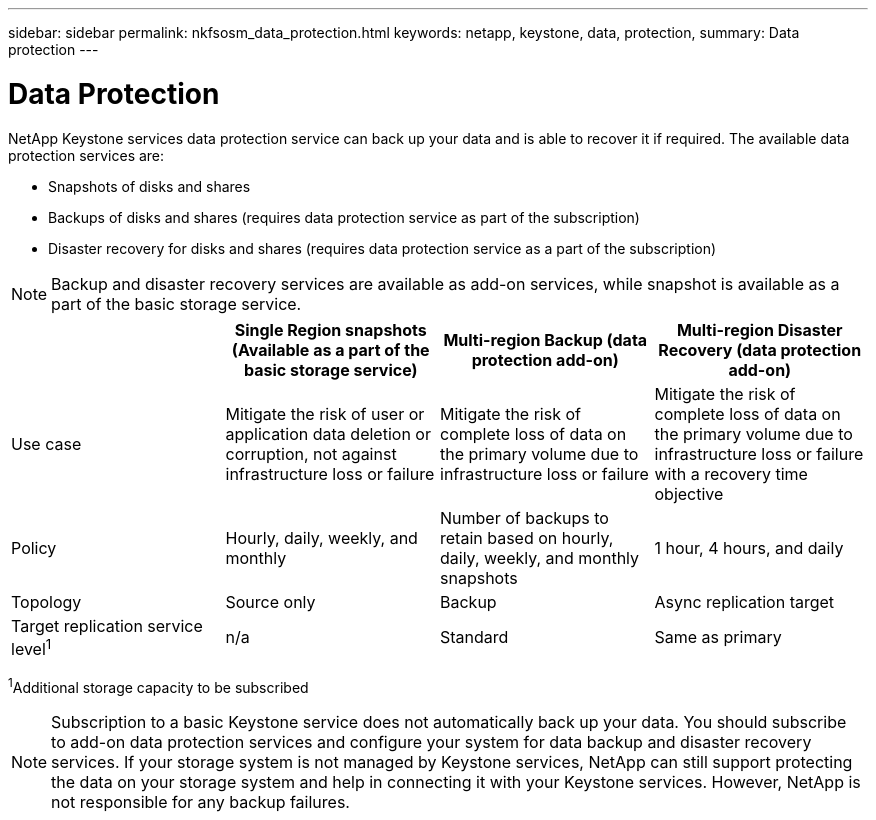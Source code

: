 ---
sidebar: sidebar
permalink: nkfsosm_data_protection.html
keywords: netapp, keystone, data, protection,
summary: Data protection
---

= Data Protection
:hardbreaks:
:nofooter:
:icons: font
:linkattrs:
:imagesdir: ./media/

//
// This file was created with NDAC Version 2.0 (August 17, 2020)
//
// 2020-10-08 17:14:48.048848
//

[.lead]
NetApp Keystone services data protection service can back up your data and is able to recover it if required. The available data protection services are:

* Snapshots of disks and shares
* Backups of disks and shares (requires data protection service as part of the subscription)
* Disaster recovery for disks and shares (requires data protection service as a part of the subscription)

[NOTE]
Backup and disaster recovery services are available as add-on services, while snapshot is available as a part of the basic storage service.

|===
| |Single Region snapshots (Available as a part of the basic storage service) |Multi-region Backup (data protection add-on) |Multi-region Disaster Recovery (data protection add-on)

|Use case
|Mitigate the risk of user or application data deletion or corruption, not against infrastructure loss or failure
|Mitigate the risk of complete loss of data on the primary volume due to infrastructure loss or failure
|Mitigate the risk of complete loss of data on the primary volume due to infrastructure loss or failure with a recovery time objective
|Policy
|Hourly, daily, weekly, and monthly
|Number of backups to retain based on hourly, daily, weekly, and monthly snapshots
|1 hour, 4 hours, and daily
|Topology
|Source only
|Backup
|Async replication target
|Target replication service level^1^
|n/a
|Standard
|Same as primary
|===
^1^Additional storage capacity to be subscribed

[NOTE]
Subscription to a basic Keystone service does not automatically back up your data. You should subscribe to add-on data protection services and configure your system for data backup and disaster recovery services. If your storage system is not managed by Keystone services, NetApp can still support protecting the data on your storage system and help in connecting it with your Keystone services. However, NetApp is not responsible for any backup failures.
